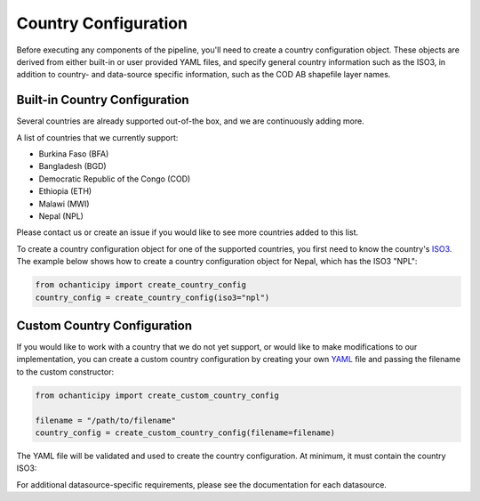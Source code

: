 Country Configuration
=====================

Before executing any components of the pipeline, you'll need to create
a country configuration object. These objects are derived from either
built-in or user provided YAML files, and specify general country information
such as the ISO3, in addition to country- and data-source specific
information, such as the COD AB shapefile layer names.

Built-in Country Configuration
------------------------------

Several countries are already supported out-of-the box,
and we are continuously adding more.

.. _list of supported countries:
A list of countries that we currently support:

- Burkina Faso (BFA)
- Bangladesh (BGD)
- Democratic Republic of the Congo (COD)
- Ethiopia (ETH)
- Malawi (MWI)
- Nepal (NPL)

Please contact us
or create an issue if you would like to see more countries
added to this list.

To create a country configuration object for one of the supported countries,
you first need to know the country's
`ISO3 <https://en.wikipedia.org/wiki/ISO_3166-1_alpha-3#Officially_assigned_code_elements>`_.
The example below shows how to create a country configuration object
for Nepal, which has the ISO3 "NPL":

.. code-block:: python

    from ochanticipy import create_country_config
    country_config = create_country_config(iso3="npl")

Custom Country Configuration
----------------------------

If you would like to work with a country that we do not yet support,
or would like to make modifications to our implementation, you can
create a custom country configuration by creating your own
`YAML <https://en.wikipedia.org/wiki/YAML>`_
file and passing the filename to the custom constructor:

.. code-block:: python

    from ochanticipy import create_custom_country_config

    filename = "/path/to/filename"
    country_config = create_custom_country_config(filename=filename)

The YAML file will be validated and used to create the country configuration.
At minimum, it must contain the country ISO3:

.. code-block:: yaml
    iso3: "npl"

For additional datasource-specific requirements, please see the
documentation for each datasource.
